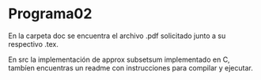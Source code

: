 * Programa02
  
  En la carpeta doc se encuentra el archivo .pdf solicitado junto 
  a su respectivo .tex.

  En src la implementación de approx subsetsum implementado en C,
  tambíen encuentras un readme con instrucciones para compilar y ejecutar.
